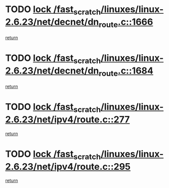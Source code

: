 * TODO [[view:/fast_scratch/linuxes/linux-2.6.23/net/decnet/dn_route.c::face=ovl-face1::linb=1666::colb=2::cole=18][lock /fast_scratch/linuxes/linux-2.6.23/net/decnet/dn_route.c::1666]]
[[view:/fast_scratch/linuxes/linux-2.6.23/net/decnet/dn_route.c::face=ovl-face2::linb=1672::colb=1::cole=7][return]]
* TODO [[view:/fast_scratch/linuxes/linux-2.6.23/net/decnet/dn_route.c::face=ovl-face1::linb=1684::colb=2::cole=18][lock /fast_scratch/linuxes/linux-2.6.23/net/decnet/dn_route.c::1684]]
[[view:/fast_scratch/linuxes/linux-2.6.23/net/decnet/dn_route.c::face=ovl-face2::linb=1687::colb=1::cole=7][return]]
* TODO [[view:/fast_scratch/linuxes/linux-2.6.23/net/ipv4/route.c::face=ovl-face1::linb=277::colb=2::cole=18][lock /fast_scratch/linuxes/linux-2.6.23/net/ipv4/route.c::277]]
[[view:/fast_scratch/linuxes/linux-2.6.23/net/ipv4/route.c::face=ovl-face2::linb=283::colb=1::cole=7][return]]
* TODO [[view:/fast_scratch/linuxes/linux-2.6.23/net/ipv4/route.c::face=ovl-face1::linb=295::colb=2::cole=18][lock /fast_scratch/linuxes/linux-2.6.23/net/ipv4/route.c::295]]
[[view:/fast_scratch/linuxes/linux-2.6.23/net/ipv4/route.c::face=ovl-face2::linb=298::colb=1::cole=7][return]]
